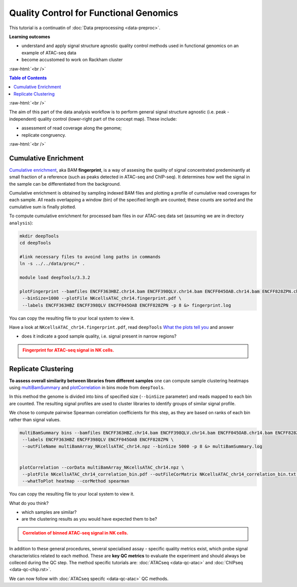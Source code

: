 .. below role allows to use the html syntax, for example :raw-html:`<br />`
.. role:: raw-html(raw)
    :format: html




==========================================
Quality Control for Functional Genomics
==========================================


This tutorial is a continuatin of :doc:`Data preprocessing <data-preproc>`.



**Learning outcomes**

- understand and apply signal structure agnostic quality control methods used in functional genomics on an example of ATAC-seq data

- become accustomed to work on Rackham cluster


:raw-html:`<br />`


.. contents:: Table of Contents
   :depth: 1
   :local:
   :backlinks: none



:raw-html:`<br />`




.. image:: figures/workflow-proc.png
   			:width: 600px


The aim of this part of the data analysis workflow is to perform general signal structure agnostic (i.e. peak - independent) quality control (lower-right part of the concept map). These include:

* assessment of read coverage along the genome;

* replicate congruency.



:raw-html:`<br />`





Cumulative Enrichment
========================


`Cumulative enrichment <http://deeptools.readthedocs.io/en/latest/content/tools/plotFingerprint.html>`_, aka BAM **fingerprint**, is a way of assesing the quality of signal concentrated predeminantly at small fraction of a reference (such as peaks detected in ATAC-seq and ChIP-seq). It determines how well the signal in the sample can be differentiated from the background.

Cumulative enrichment is obtained by sampling indexed BAM files and plotting a profile of cumulative read coverages for each sample. All reads overlapping a window (bin) of the specified length are counted; these counts are sorted and the cumulative sum is finally plotted.


To compute cumulative enrichment for processed bam files in our ATAC-seq data set (assuming we are in drectory ``analysis``):


.. code-block:: bash

	mkdir deepTools
	cd deepTools

	#link necessary files to avoind long paths in commands
	ln -s ../../data/proc/* .

	module load deepTools/3.3.2

	plotFingerprint --bamfiles ENCFF363HBZ.chr14.bam ENCFF398QLV.chr14.bam ENCFF045OAB.chr14.bam ENCFF828ZPN.chr14.bam \
	 --binSize=1000 --plotFile NKcellsATAC_chr14.fingerprint.pdf \
	 --labels ENCFF363HBZ ENCFF398QLV ENCFF045OAB ENCFF828ZPN -p 8 &> fingerprint.log


You can copy the resulting file to your local system to view it.


Have a look at ``NKcellsATAC_chr14.fingerprint.pdf``, read ``deepTools`` `What the plots tell you <http://deeptools.readthedocs.io/en/latest/content/tools/plotFingerprint.html#what-the-plots-tell-you>`_ and answer

- does it indicate a good sample quality, i.e. signal present in narrow regions?


.. admonition:: Fingerprint for ATAC-seq signal in NK cells.
   :class: dropdown, warning

   .. image:: figures/NKcellsATAC_chr14.fingerprint.png
          :width: 300px



Replicate Clustering
========================

**To assess overall similarity between libraries from different samples** one can compute sample clustering heatmaps using
`multiBamSummary <http://deeptools.readthedocs.io/en/latest/content/tools/multiBamSummary.html>`_ and `plotCorrelation <http://deeptools.readthedocs.io/en/latest/content/tools/plotCorrelation.html>`_ in bins mode from ``deepTools``.

In this method the genome is divided into bins of specified size (``--binSize`` parameter) and reads mapped to each bin are counted. The resulting signal profiles are used to cluster libraries to identify groups of similar signal profile.

We chose to compute pairwise Spearman correlation coefficients for this step, as they are based on ranks of each bin rather than signal values.



.. code-block:: bash

	multiBamSummary bins --bamfiles ENCFF363HBZ.chr14.bam ENCFF398QLV.chr14.bam ENCFF045OAB.chr14.bam ENCFF828ZPN.chr14.bam \
	 --labels ENCFF363HBZ ENCFF398QLV ENCFF045OAB ENCFF828ZPN \
	 --outFileName multiBamArray_NKcellsATAC_chr14.npz --binSize 5000 -p 8 &> multiBamSummary.log


	plotCorrelation --corData multiBamArray_NKcellsATAC_chr14.npz \
	 --plotFile NKcellsATAC_chr14_correlation_bin.pdf --outFileCorMatrix NKcellsATAC_chr14_correlation_bin.txt \
	 --whatToPlot heatmap --corMethod spearman


You can copy the resulting file to your local system to view it.

What do you think?

- which samples are similar?

- are the clustering results as you would have expected them to be?


.. admonition:: Correlation of binned ATAC-seq signal in NK cells.
   :class: dropdown, warning

   .. image:: figures/NKcellsATAC_chr14_correlation_bin.png
          :width: 300px




In addition to these general procedures, several specialised assay - specific quality metrics exist, which probe signal characteristics related to each method. These are **key QC metrics** to evaluate the experiment and should always be colleced during the QC step. The method specific tutorials are: :doc:`ATACseq <data-qc-atac>` and :doc:`ChIPseq <data-qc-chip.rst>`. 

We can now follow with :doc:`ATACseq specifc <data-qc-atac>` QC methods.



